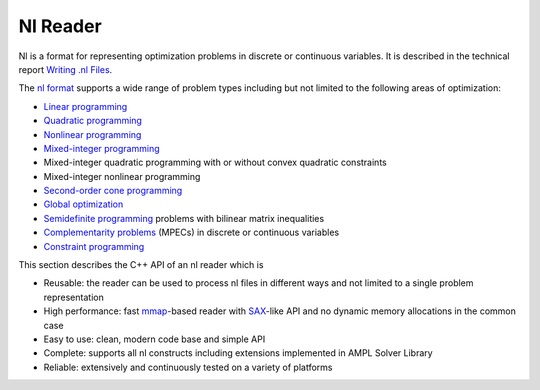 .. cpp:namespace:: mp

Nl Reader
=========

Nl is a format for representing optimization problems in discrete or continuous
variables. It is described in the technical report `Writing .nl Files
<https://cfwebprod.sandia.gov/cfdocs/CompResearch/docs/nlwrite20051130.pdf>`_.

The `nl format <https://en.wikipedia.org/wiki/Nl_(format)>`_ supports a wide
range of problem types including but not limited to the following areas of
optimization:

* `Linear programming <http://en.wikipedia.org/wiki/Linear_programming>`_
* `Quadratic programming <http://en.wikipedia.org/wiki/Quadratic_programming>`_
* `Nonlinear programming <http://en.wikipedia.org/wiki/Nonlinear_programming>`_
* `Mixed-integer programming <http://en.wikipedia.org/wiki/Linear_programming#Integer_unknowns>`_
* Mixed-integer quadratic programming with or without convex quadratic constraints
* Mixed-integer nonlinear programming
* `Second-order cone programming <http://en.wikipedia.org/wiki/Second-order_cone_programming>`_
* `Global optimization <http://en.wikipedia.org/wiki/Global_optimization>`_
* `Semidefinite programming <http://en.wikipedia.org/wiki/Semidefinite_programming>`_
  problems with bilinear matrix inequalities
* `Complementarity problems <http://en.wikipedia.org/wiki/Complementarity_theory>`_
  (MPECs) in discrete or continuous variables
* `Constraint programming <http://en.wikipedia.org/wiki/Constraint_programming>`_

This section describes the C++ API of an nl reader which is

* Reusable: the reader can be used to process nl files in different ways
  and not limited to a single problem representation
* High performance: fast `mmap <http://en.wikipedia.org/wiki/Mmap>`_-based reader
  with `SAX <http://en.wikipedia.org/wiki/Simple_API_for_XML>`_-like API and no
  dynamic memory allocations in the common case
* Easy to use: clean, modern code base and simple API
* Complete: supports all nl constructs including extensions implemented in
  AMPL Solver Library
* Reliable: extensively and continuously tested on a variety of platforms

.. doxygenfunction:: ReadNLString(fmt::StringRef, Handler &, fmt::StringRef)

.. doxygenfunction:: ReadNLFile(fmt::StringRef, Handler &)

.. doxygenstruct:: mp::NLHeader
   :members:

.. doxygenclass:: mp::NLHandler
   :members:
